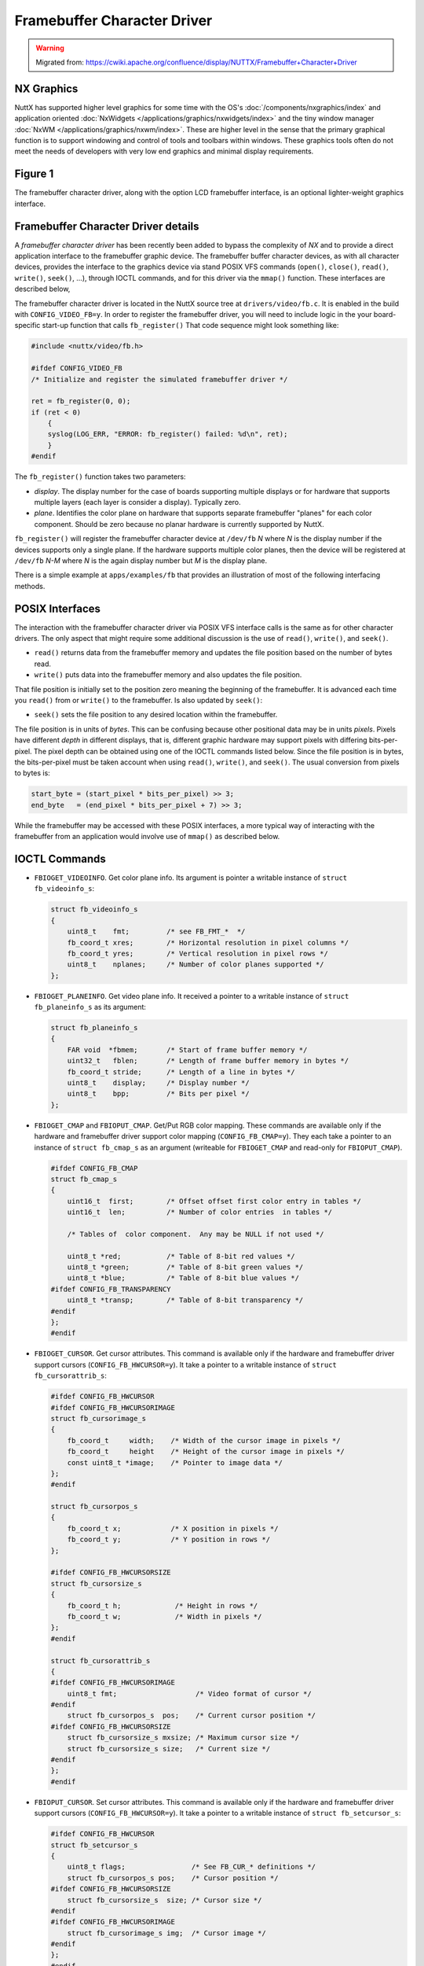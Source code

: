 ============================
Framebuffer Character Driver
============================

.. warning:: 
    Migrated from: 
    https://cwiki.apache.org/confluence/display/NUTTX/Framebuffer+Character+Driver 
    

NX Graphics
===========

NuttX has supported higher level graphics for some time with 
the OS's :doc:`/components/nxgraphics/index` and application 
oriented :doc:`NxWidgets </applications/graphics/nxwidgets/index>` and the tiny 
window manager :doc:`NxWM </applications/graphics/nxwm/index>`. 
These are higher level in the sense that the primary 
graphical function is to support windowing and control 
of tools and toolbars within windows. These graphics 
tools often do not meet the needs 
of developers with very low end graphics and minimal display 
requirements.

Figure 1
========

The framebuffer character driver, along with the option LCD 
framebuffer interface, is an optional lighter-weight graphics interface.

.. image:: GraphicsInterfaces.png

Framebuffer Character Driver details
====================================

A `framebuffer character driver` has been recently been added 
to bypass the complexity of `NX` and to provide a direct 
application interface to the framebuffer graphic device. 
The framebuffer buffer character devices, as with all 
character devices, provides the interface to the graphics 
device via stand POSIX VFS commands (``open()``, ``close()``, 
``read()``, ``write()``, ``seek()``, ...), through IOCTL commands, 
and for this driver via the ``mmap()`` function. These 
interfaces are described below,

The framebuffer character driver is located in the NuttX 
source tree at ``drivers/video/fb.c``. It is enabled in the 
build with ``CONFIG_VIDEO_FB=y``. In order to register the 
framebuffer driver, you will need to include logic in the 
your board-specific start-up function that calls 
``fb_register()`` That code sequence might look something 
like:

.. code-block:: c 

    #include <nuttx/video/fb.h>
 
    #ifdef CONFIG_VIDEO_FB
    /* Initialize and register the simulated framebuffer driver */
    
    ret = fb_register(0, 0);
    if (ret < 0)
        {
        syslog(LOG_ERR, "ERROR: fb_register() failed: %d\n", ret);
        }
    #endif

The ``fb_register()`` function takes two parameters:

* `display`. The display number for the case of boards 
  supporting multiple displays or for hardware that supports 
  multiple layers (each layer is consider a display). Typically zero.
* `plane`. Identifies the color plane on hardware that supports 
  separate framebuffer "planes" for each color component. 
  Should be zero because no planar hardware is currently 
  supported by NuttX.

``fb_register()`` will register the framebuffer character device 
at ``/dev/fb`` `N` where `N` is the display number if the devices 
supports only a single plane. If the hardware supports 
multiple color planes, then the device will be registered 
at ``/dev/fb`` `N-M` where `N` is the again display number but `M` 
is the display plane.

There is a simple example at ``apps/examples/fb`` that provides 
an illustration of most of the following interfacing methods.

POSIX Interfaces
================

The interaction with the framebuffer character driver via POSIX 
VFS interface calls is the same as for other character drivers. 
The only aspect that might require some additional discussion 
is the use of ``read()``, ``write()``, and ``seek()``.

* ``read()`` returns data from the framebuffer memory and 
  updates the file position based on the number of bytes read.
* ``write()`` puts data into the framebuffer memory and 
  also updates the file position.

That file position is initially set to the position 
zero meaning the beginning of the framebuffer. It is 
advanced each time you ``read()`` from or ``write()`` to the 
framebuffer. Is also updated by ``seek()``:

* ``seek()`` sets the file position to any desired 
  location within the framebuffer.

The file position is in units of `bytes`. This can be 
confusing because other positional data may be in units 
`pixels`. Pixels have different `depth` in different displays, 
that is, different graphic hardware may support pixels with 
differing bits-per-pixel. The pixel depth can be obtained 
using one of the IOCTL commands listed below. Since the file 
position is in bytes, the bits-per-pixel must be taken account 
when using ``read()``, ``write()``, and ``seek()``. The usual conversion 
from pixels to bytes is:

.. code-block:: C

    start_byte = (start_pixel * bits_per_pixel) >> 3;
    end_byte   = (end_pixel * bits_per_pixel + 7) >> 3;

While the framebuffer may be accessed with these POSIX interfaces, 
a more typical way of interacting with the framebuffer from an 
application would involve use of ``mmap()`` as described below.

IOCTL Commands
==============

* ``FBIOGET_VIDEOINFO``. Get color plane info. Its argument is 
  pointer a writable instance of ``struct fb_videoinfo_s``:

  .. code-block:: c 

    struct fb_videoinfo_s
    {
        uint8_t    fmt;         /* see FB_FMT_*  */
        fb_coord_t xres;        /* Horizontal resolution in pixel columns */
        fb_coord_t yres;        /* Vertical resolution in pixel rows */
        uint8_t    nplanes;     /* Number of color planes supported */
    };

* ``FBIOGET_PLANEINFO``. Get video plane info. It received 
  a pointer to a writable instance of ``struct fb_planeinfo_s`` as its argument:

  .. code-block:: C

    struct fb_planeinfo_s
    {
        FAR void  *fbmem;       /* Start of frame buffer memory */
        uint32_t   fblen;       /* Length of frame buffer memory in bytes */
        fb_coord_t stride;      /* Length of a line in bytes */
        uint8_t    display;     /* Display number */
        uint8_t    bpp;         /* Bits per pixel */
    };

* ``FBIOGET_CMAP`` and ``FBIOPUT_CMAP``. Get/Put RGB color mapping. 
  These commands are available only if the hardware and 
  framebuffer driver support color mapping (``CONFIG_FB_CMAP=y``). 
  They each take a pointer to an instance of ``struct fb_cmap_s`` 
  as an argument (writeable for ``FBIOGET_CMAP`` and read-only 
  for ``FBIOPUT_CMAP``).

  .. code-block:: c 

    #ifdef CONFIG_FB_CMAP
    struct fb_cmap_s
    {
        uint16_t  first;        /* Offset offset first color entry in tables */
        uint16_t  len;          /* Number of color entries  in tables */
        
        /* Tables of  color component.  Any may be NULL if not used */
        
        uint8_t *red;           /* Table of 8-bit red values */
        uint8_t *green;         /* Table of 8-bit green values */
        uint8_t *blue;          /* Table of 8-bit blue values */
    #ifdef CONFIG_FB_TRANSPARENCY
        uint8_t *transp;        /* Table of 8-bit transparency */
    #endif
    };
    #endif

* ``FBIOGET_CURSOR``. Get cursor attributes. This command is 
  available only if the hardware and framebuffer driver 
  support cursors (``CONFIG_FB_HWCURSOR=y``). It take a pointer 
  to a writable instance of ``struct fb_cursorattrib_s``:

  .. code-block:: c 

    #ifdef CONFIG_FB_HWCURSOR
    #ifdef CONFIG_FB_HWCURSORIMAGE
    struct fb_cursorimage_s
    {
        fb_coord_t     width;    /* Width of the cursor image in pixels */
        fb_coord_t     height    /* Height of the cursor image in pixels */
        const uint8_t *image;    /* Pointer to image data */
    };
    #endif
    
    struct fb_cursorpos_s
    {
        fb_coord_t x;            /* X position in pixels */
        fb_coord_t y;            /* Y position in rows */
    };
    
    #ifdef CONFIG_FB_HWCURSORSIZE
    struct fb_cursorsize_s
    {
        fb_coord_t h;             /* Height in rows */
        fb_coord_t w;             /* Width in pixels */
    };
    #endif
    
    struct fb_cursorattrib_s
    {
    #ifdef CONFIG_FB_HWCURSORIMAGE
        uint8_t fmt;                   /* Video format of cursor */
    #endif
        struct fb_cursorpos_s  pos;    /* Current cursor position */
    #ifdef CONFIG_FB_HWCURSORSIZE
        struct fb_cursorsize_s mxsize; /* Maximum cursor size */
        struct fb_cursorsize_s size;   /* Current size */
    #endif
    };
    #endif

* ``FBIOPUT_CURSOR``. Set cursor attributes. This command is 
  available only if the hardware and framebuffer driver 
  support cursors (``CONFIG_FB_HWCURSOR=y``). It take a 
  pointer to a writable instance of ``struct fb_setcursor_s``:

  .. code-block:: c 

    #ifdef CONFIG_FB_HWCURSOR
    struct fb_setcursor_s
    {
        uint8_t flags;                /* See FB_CUR_* definitions */
        struct fb_cursorpos_s pos;    /* Cursor position */
    #ifdef CONFIG_FB_HWCURSORSIZE
        struct fb_cursorsize_s  size; /* Cursor size */
    #endif
    #ifdef CONFIG_FB_HWCURSORIMAGE
        struct fb_cursorimage_s img;  /* Cursor image */
    #endif
    };
    #endif

* ``FBIO_UPDATE``. This IOCTL command updates a rectangular region 
  in the framebuffer. Some hardware requires that there be 
  such a notification when a change is made to the 
  framebuffer (see, for example, the discussion of LCD drivers 
  below). This IOCTL command is if ``CONFIG_NX_UPDATE=y`` is 
  defined. It takes a pointer to a read-only instance of 
  ``struct nxgl_rect_s`` that describes the region to be updated:

  .. code-block:: c 

    struct nxgl_rect_s
    {
        struct nxgl_point_s pt1; /* Upper, left-hand corner */
        struct nxgl_point_s pt2; /* Lower, right-hand corner */
    };

* ``FBIOGET_PANINFOCNT``. Retrieves the current number of pan info 
  structures. This IOCTL command requires the overlay index as a parameter.

``mmap()``
==========

Above we talked about using ``read()``, ``write()``, and ``seek()`` to 
access the framebuffer. The simplest way to access the 
framebuffer, however, is by using the ``mmap()`` to map 
the framebuffer memory into the application memory 
space. The following ``mmap()`` command, for example, can 
be used to obtain a pointer to a read-able, write-able 
copy of the framebuffer:

.. code-block:: c 

    FAR void *fbmem;
 
    fbmem = mmap(NULL, fblen, PROT_READ|PROT_WRITE, MAP_SHARED|MAP_FILE, fd, 0);
    if (state.fbmem == MAP_FAILED)
    {
        /* Handle failure */
        ...
    }
    
    printf("Mapped FB: %p\n", fbmem);

Where fd is the file descriptor of the opened framebuffer 
character driver and ``fblen`` was obtained via an IOCTL 
command as described above. NOTE that the framebuffer 
buffer pointer is also available within the values 
returned by the IOCTL commands. The address is a 
kernel memory address and may not be valid in all 
build configurations. Hence, ``mmap()`` is the preferred, 
portable way to get the framebuffer address.

Framebuffer vs. LCD Graphics Drivers
====================================

Framebuffer graphics drivers are very common in high-end CPUs 
but most low-end, embedded hardware will not support a 
framebuffer.

A framebuffer graphics driver supports a region of memory 
that is shared both by the software and by the graphics 
hardware. Any modification to the framebuffer memory 
results in a corresponding modification on the display 
with no intervening software interaction. Some video 
memory is dual ported to support concurrent video processor 
and application processor accesses; or perhaps the LCD 
peripheral just constantly DMAs the framebuffer memory 
to the graphics hardware.

Most low-end embedded MCUs have a much simpler hardware 
interface: The interface to the LCD may be through a simple 
parallel interface or, more commonly, through a slower serial 
interface such as SPI. In order to support such low-end 
hardware with the framebuffer character driver, a special 
software layer called the `Framebuffer LCD Front End` has 
been developed. This is the topic of the next paragraph.

LCD Framebuffer Front-End
=========================

The `LCD Framebuffer Front-End` provides a standard NuttX 
framebuffer interface, but works on top of a standard 
parallel or serial LCD driver. It provides the framebuffer, 
the framebuffer interface, and the hooks to adapt the LCD 
driver. The LCD framebuffer front-end can be found in the 
NuttX source tree at ``drivers/lcd/lcd_framebuffer.c``.

In order to provide updates to the LCD hardware after 
updates to the framebuffer, the LCD framebuffer front-end 
must be notified when significant changes to the framebuffer 
have been made. This notification is supported when 
``CONFIG_NX_UPDATE=y`` is defined in the configuration. In 
this case, the LCD framebuffer front-end will support 
the special. OS-internal interface function ``nx_notify_rectangle()`` 
which defines the rectangular region in the framebuffer that 
has been changed. In response to a call to ``nx_notify_rectangle()`` 
will use the lower-level LCD interface to update only that 
rectangular region on the display.

This kind of update for standard LCD drivers is very efficient: 
It is usually more efficient to update a region on the 
display than it is for form a complex image with text and 
line drawing; the updated region seems to update very 
quickly because of that. In fact, many of the low-end 
LCD drivers already include an internal framebuffer to 
support this style of LCD update.

When used with LCD character driver, the ``nx_notify_rectangle()`` 
function will be called by the character river in response 
to the ``FBIO_UPDATE IOCTL`` command.

Another advantage of the framebuffer, both the LCD internal 
framebuffer and the framebuffer character driver, is 
that super-efficient reading of the LCD display memory: 
The LCD display memory is not read at all! The read is 
from the copy in the framebuffer.

Of course, using both an LCD internal framebuffer with the 
framebuffer character drivers is wasteful; one framebuffer 
is enough!

As a caution, it is important to remember that a framebuffer 
can be quite large. For example, a 480x320 display with 
16-bit RGB pixels would require an allocated framebuffer 
of size 300 KiB. This is inappropriate with most small 
MCUs (unless they support external memory). For tiny displays, 
such as 128x64 1-bit monochromatic displays, the framebuffer 
memory usage is not bad: 1 KiB in that example.

Framebuffer Graphics Library
============================

Now the missing part is some kind of application-space 
framebuffer graphics library. The NuttX framebuffer 
driver is superficially similar to the Linux framebuffer 
driver so there is a lot of support for Linux 
framebuffer graphics support that should be easily ported to 
NuttX – Perhaps DirectFB would be an GPL option? SDL with its 
MIT license might be a more compatible source for such a port.